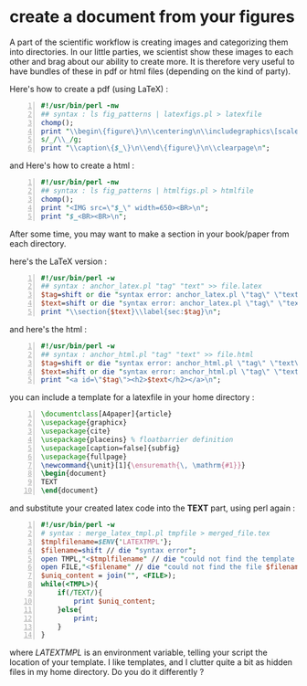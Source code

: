 * create a document from your figures 
  :PROPERTIES:
  :date:     2015/1/7 20:42:00
  :categories: latex,workflow
  :updated:  2015/01/11 13:05:40
  :END:

A part of the scientific workflow is creating images and categorizing them into directories. In our little parties, we scientist show these images to each other and brag about our ability to create more. It is therefore very useful to have bundles of these in pdf or html files (depending on the kind of party).

Here's how to create a pdf (using LaTeX) :

#+BEGIN_SRC perl -n :exports code :eval never
#!/usr/bin/perl -nw 
## syntax : ls fig_patterns | latexfigs.pl > latexfile
chomp();
print "\\begin\{figure\}\n\\centering\n\\includegraphics\[scale=1.2,angle=0\]\{$_\}\n";
s/_/\\_/g;
print "\\caption\{$_\}\n\\end\{figure\}\n\\clearpage\n";
#+END_SRC

and Here's how to create a html : 

#+BEGIN_SRC perl -n :exports code :eval never
#!/usr/bin/perl -nw 
## syntax : ls fig_patterns | htmlfigs.pl > htmlfile
chomp();
print "<IMG src=\"$_\" width=650><BR>\n";
print "$_<BR><BR>\n";
#+END_SRC

After some time, you may want to make a section in your book/paper from each directory.

here's the LaTeX version : 
#+BEGIN_SRC perl -n :exports code :eval never
#!/usr/bin/perl -w 
## syntax : anchor_latex.pl "tag" "text" >> file.latex
$tag=shift or die "syntax error: anchor_latex.pl \"tag\" \"text\">>file.latex\n";
$text=shift or die "syntax error: anchor_latex.pl \"tag\" \"text\">>file.latex\n";
print "\\section{$text}\\label{sec:$tag}\n";
#+END_SRC

and here's the html :
#+BEGIN_SRC perl -n :exports code :eval never
#!/usr/bin/perl -w 
## syntax : anchor_html.pl "tag" "text" >> file.html
$tag=shift or die "syntax error: anchor_html.pl \"tag\" \"text\">>file.html\n";
$text=shift or die "syntax error: anchor_html.pl \"tag\" \"text\">>file.html\n";
print "<a id=\"$tag\"><h2>$text</h2></a>\n";
#+END_SRC

you can include a template for a latexfile in your home directory : 
#+BEGIN_SRC latex -n :exports code :eval never
\documentclass[A4paper]{article}
\usepackage{graphicx}
\usepackage{cite}
\usepackage{placeins} % floatbarrier definition
\usepackage[caption=false]{subfig}
\usepackage{fullpage}
\newcommand{\unit}[1]{\ensuremath{\, \mathrm{#1}}}
\begin{document}
TEXT
\end{document}
#+END_SRC

and substitute your created latex code into the *TEXT* part, using perl again : 
#+BEGIN_SRC perl -n :exports code :eval never
#!/usr/bin/perl -w 
# syntax : merge_latex_tmpl.pl tmpfile > merged_file.tex
$tmplfilename=$ENV{'LATEXTMPL'};
$filename=shift // die "syntax error";
open TMPL,"<$tmplfilename" // die "could not find the template file";
open FILE,"<$filename" // die "could not find the file $filename";
$uniq_content = join("", <FILE>); 
while(<TMPL>){
    if(/TEXT/){
        print $uniq_content;
    }else{
        print;
    }
}
#+END_SRC
 
where /LATEXTMPL/ is an environment variable, telling your script the location of your template. I like templates, and I clutter quite a bit as hidden files in my home directory. Do you do it differently ? 
